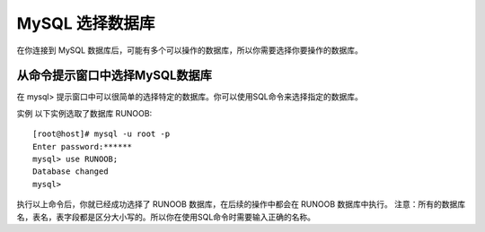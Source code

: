 MySQL 选择数据库
===========================================

在你连接到 MySQL 数据库后，可能有多个可以操作的数据库，所以你需要选择你要操作的数据库。

从命令提示窗口中选择MySQL数据库
--------------------------------------

在 mysql> 提示窗口中可以很简单的选择特定的数据库。你可以使用SQL命令来选择指定的数据库。

实例
以下实例选取了数据库 RUNOOB:
::

	[root@host]# mysql -u root -p
	Enter password:******
	mysql> use RUNOOB;
	Database changed
	mysql>

执行以上命令后，你就已经成功选择了 RUNOOB 数据库，在后续的操作中都会在 RUNOOB 数据库中执行。
注意：所有的数据库名，表名，表字段都是区分大小写的。所以你在使用SQL命令时需要输入正确的名称。